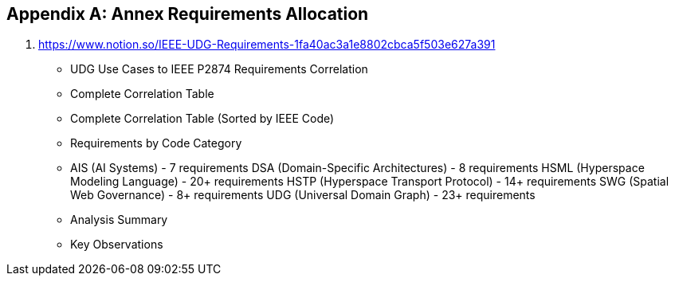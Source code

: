 
[appendix,obligation=normative]
== Annex Requirements Allocation

	1. https://www.notion.so/IEEE-UDG-Requirements-1fa40ac3a1e8802cbca5f503e627a391 
	- UDG Use Cases to IEEE P2874 Requirements Correlation
		- Complete Correlation Table
	- Complete Correlation Table (Sorted by IEEE Code)
		- Requirements by Code Category
			- AIS (AI Systems) - 7 requirements
			  DSA (Domain-Specific Architectures) - 8 requirements
			  HSML (Hyperspace Modeling Language) - 20+ requirements
			  HSTP (Hyperspace Transport Protocol) - 14+ requirements
			  SWG (Spatial Web Governance) - 8+ requirements
			  UDG (Universal Domain Graph) - 23+ requirements
		- Analysis Summary
		- Key Observations